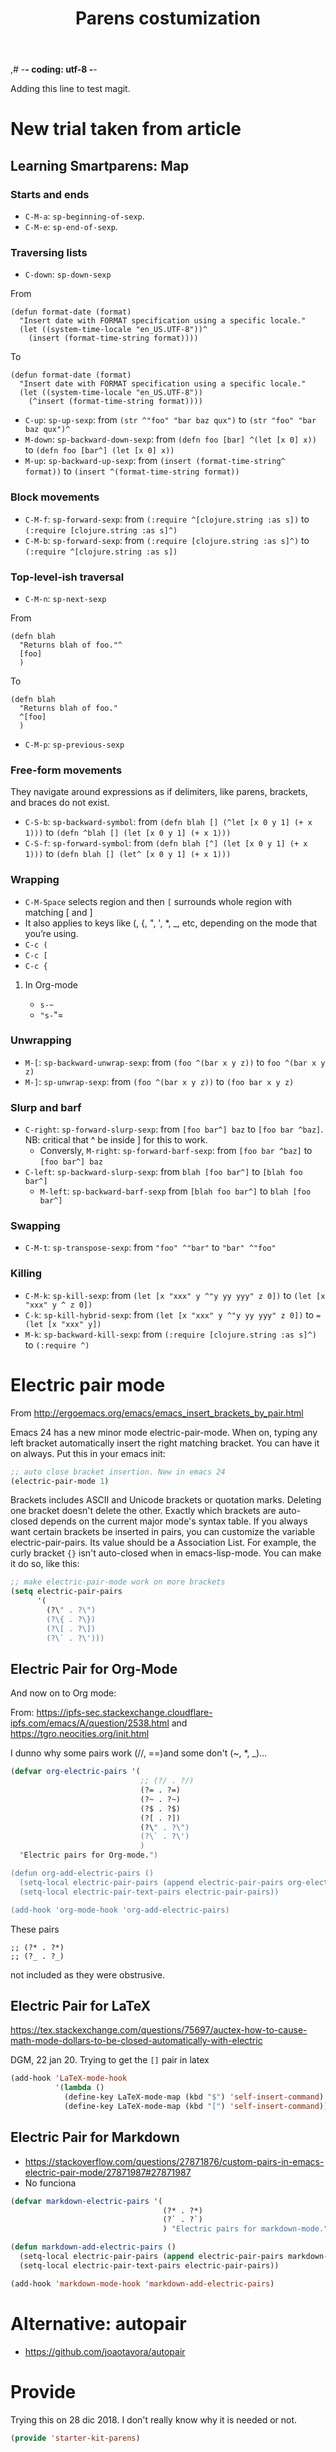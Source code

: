 ,# -*- coding: utf-8 -*-
# -*- find-file-hook: org-babel-execute-buffer -*-

#+TITLE: Parens costumization
#+OPTIONS: toc:nil num:nil ^:nil
#+PROPERTY: header-args :tangle yes

Adding this line to test magit.

* COMMENT Smartparens Mode

I have commented this out as I am going to test the config in [[/media/dgm/blue/documents/programming/emacs/smartparens/Emacs and Pairs2.pdf]]

Smart autopairing of quotes and parentheses. The original config was this, but it was too intrusive with org-mode.

#+begin_src emacs-lisp :tangle no
(use-package smartparens
  :ensure t
  :diminish smartparens-mode
  :config
  (progn
    (require 'smartparens-config)
    ;; (smartparens-global-mode 1) ;; disabled by dgm on 29 dic 2019 to try and get bindings in Org mode
    (show-smartparens-global-mode +1)
    (sp-use-paredit-bindings)
    (setq sp-base-key-bindings 'paredit)
    (setq sp-autoskip-closing-pair 'always)
    (setq sp-hybrid-kill-entire-symbol nil)))
#+end_src

This is Sacha Chua's config (without her keybindings) customized with https://zzamboni.org/post/my-emacs-configuration-with-commentary/


** COMMENT Hook to avoid clash with =smartparens= keybindings

- Solution inspired here 
https://www.reddit.com/r/emacs/comments/3dn226/help_with_smartparens_and_overriding_bindings/
- Otherwise, =M-up= and =M-down= were owned by =smartparens= and could not move around in org tables.

#+BEGIN_SRC emacs-lisp :tangle no
(add-hook 'org-mode-hook (lambda () 
                           (setq sp-override-key-bindings '(("M-<up>"   . nil)
                                                            ("M-D"      . nil)
                                                            ("M-<down>" . nil)))))
#+END_SRC

Note of Dic 30, 2018: This worked but the new solution in the prior chunk works too and seems more parsimonious.


** Add / remove parenthesis / bracket / single or double quotation marks around a marked region

From:  https://stackoverflow.com/questions/25097278/how-to-add-remove-parenthesis-around-a-marked-region-in-emacs
Read also:  https://www.emacswiki.org/emacs/InsertPair

Notice that now that I use =smartparens=,  for enclosing marked region in =()=, I do =M-(= (for =sp-wrap-round=) and =M-x unwrap-sexp= to unwrap (marked region not including the parenthesis).

Disabled by DGM on 7 august 2019 

#+BEGIN_SRC emacs-lisp :tangle no
(defun insert-quotations (&optional arg)
  "Enclose following ARG sexps in quotation marks.
Leave point after open-paren."
  (interactive "*P")
  (insert-pair arg ?\' ?\'))

(defun insert-quotes (&optional arg)
  "Enclose following ARG sexps in quotes.
Leave point after open-quote."
  (interactive "*P")
  (insert-pair arg ?\" ?\"))

(defun insert-backquote (&optional arg)
  "Enclose following ARG sexps in quotations with backquote.
Leave point after open-quotation."
  (interactive "*P")
  (insert-pair arg ?\` ?\'))

(global-set-key "\M-'" 'insert-quotations)
(global-set-key "\M-\"" 'insert-quotes)
(global-set-key (kbd "C-'") 'insert-backquote)
#+END_SRC

#+RESULTS:
: insert-backquote

* COMMENT Enclose next =sexp= in parentheses

From: https://zzamboni.org/post/my-emacs-configuration-with-commentary/
Disabled by DGM as it probably interferes with smartparens

#+BEGIN_SRC emacs-lisp :tangle no
(defun zz/sp-enclose-next-sexp (num) (interactive "p") (insert-parentheses (or num 1)))
(global-set-key (kbd "M-[") 'zz/sp-enclose-next-sexp)
#+END_SRC

#+RESULTS:
: zz/sp-enclose-next-sexp

** COMMENT Mark text between parentheses (a =sexp=) for selection
 Mark text between parentheses. From [[http://stackoverflow.com/questions/5194417/how-to-mark-the-text-between-the-parentheses-in-emacs][this Stackoverflow answer]]. But I think it might conflict with smartparens, so I disable it. 

#+source: backward-up-sexp
#+begin_src emacs-lisp :tangle no
(defun backward-up-sexp (arg)
  (interactive "p")
  (let ((ppss (syntax-ppss)))
    (cond ((elt ppss 3)
           (goto-char (elt ppss 8))
           (backward-up-sexp (1- arg)))
          ((backward-up-list arg)))))

(global-set-key [remap backward-up-list] 'backward-up-sexp)  
#+end_src

* New trial taken from article
** COMMENT Loading smartparens

Issue: 
With =(smartparens-global-mode 1)= everything works wonderfully except for Stata's do files where I get an error I don't get without this =global-mode=. However, if I get rid of of the =global-mode=, then, for some reason I don't get the double =equaly sign= in org-mode and, I imagine, other goodies. So it is not worthwhile... I keep the =global-mode= until I read the =smartparens= instructions for good.

That is: if I interactively activate =smartparens=, then when I type ~=~ or =~= in org-mode, they don't pair. But when I am coding, I can activate =smartparens= interactively and use them! 

Disabled by DGM on 7 august 2019:

#+BEGIN_SRC emacs-lisp :tangle no
    (use-package smartparens
      ;;:ensure t
      ;; :diminish smartparens-mode
      :config
        (require 'smartparens-config)
        ;; http://ivanmalison.github.io/dotfiles/  
        ;; I reintroduce these two lines so that I can have =sp-local-pair='s defined for org-mode below working
        ;; Plus =M-up= and =M-down= continue working as they should
        ;;;;;;;;;;;;;;; disabled by dgm on 2 may 2019. This move is what makes stata.do's work without error. However, now I don't have smartparens in org-mode.
        ;;;;;;;;;;;;;;; disabled again by dgm on 7 sept 2019 to try and get kill-region mapped to C-w again.
        (smartparens-global-mode 1)
        ;;;;;;;;;;;;;;; tuhdo setup
        (setq sp-base-key-bindings 'paredit)
        (setq sp-autoskip-closing-pair 'always)
        (setq sp-hybrid-kill-entire-symbol nil)
        (sp-use-paredit-bindings)
        ;; back to sacha... Commented out in favor of the hook: option
        ;; (add-hook 'emacs-lisp-mode-hook 'smartparens-mode)
        ;; (add-hook 'emacs-lisp-mode-hook 'show-smartparens-mode)
        ;; dgm
        ;; (add-hook 'ess-R-post-run-hook 'smartparens-mode)
        ;; (add-hook 'ess-stata-post-run-hook 'smartparens-mode)
        ;; (add-hook 'ess-stata-mode-hook 'smartparens-mode)

  ;;;;;;;;;;;;;;;;;;
        ;; pair management
        (sp-local-pair 'minibuffer-inactive-mode "'" nil :actions nil)
        (sp-local-pair 'web-mode "<" nil :when '(my/sp-web-mode-is-code-context))

    ;;; markdown-mode
        (sp-with-modes '(markdown-mode gfm-mode rst-mode)
          (sp-local-pair "*" "*" :bind "C-*")
          (sp-local-tag "2" "**" "**")
          (sp-local-tag "s" "```scheme" "```")
          (sp-local-tag "<"  "<_>" "</_>" :transform 'sp-match-sgml-tags))

    ;;; trying this again. It works for org-mode but it doesn't for tex modes... uhmm Now it is not working with org-mode either. ahhhgggg!!
        (sp-with-modes '(tex-mode plain-tex-mode latex-mode org-mode)
          (sp-local-pair "`" "'")
          (sp-local-pair "``" "''")
      ;;  (sp-local-pair """ """) ;; with this I get error on startup
      ;;  (sp-local-pair "'" "'")
          (sp-local-pair "$" "$")              ;; these last two seem to not be working
          (sp-local-pair "\left(" "\right)")) 

    ;;; tex-mode latex-mode
        (sp-with-modes '(tex-mode plain-tex-mode latex-mode)
          (sp-local-tag "i" "1d5f8e69396c521f645375107197ea4dfbc7b792quot;<" "1d5f8e69396c521f645375107197ea4dfbc7b792quot;>"))

    ;;; html-mode
        (sp-with-modes '(html-mode sgml-mode web-mode)
          (sp-local-pair "<" ">"))

    ;; org-mode. This is not working though..
    ;;    (sp-local-pair 'org-mode "~" "~")
    ;; (sp-local-pair 'org-mode-hook "=" "=") ; select region, hit = then region -> =region= in org-mode
    ;;    (sp-local-pair 'org-mode "*" "*") ; select region, hit * then region -> *region* in org-mode
    ;;    (sp-local-pair 'org-mode "/" "/") ; select region, hit / then region -> /region/ in org-mode
    ;;    (sp-local-pair 'org-mode "_" "_") ; select region, hit _ then region -> _region_ in org-mode
    ;;    (sp-local-pair 'org-mode "+" "+") ; select region, hit + then region -> +region+ in org-mode
    ;;    (sp-local-pair 'org-mode "$" "$") ; 
    ;;    ;; (sp-local-pair 'org-mode "`" "'") ; not working, as it waits for second `
    ;;   (sp-local-pair 'org-mode "``" "''") 
    
    ;;; lisp modes
    ;;    (sp-with-modes sp--lisp-modes
    ;;      (sp-local-pair "(" nil :bind "C-(")  ;; remember that C-[ does the same.]
    ;;      (sp-local-pair "<" ">")) 

    ;; elisp mode
       (sp-local-pair 'elisp-mode "<" ">") 

    ;; ess-stata-mode. This seems to not work
    ;;;;;;;;;;;;;;;;;;;;;;;;;;;;;;;; (sp-local-pair 'ess-stata-mode-hook "`" "'")

    ;; este parece el bueno para hacerlo funcionar en stata! 
    ;;;;;;;;;;;;;;;;;;;;;;;;;;;;;;;; (sp-local-pair 'ess-stata-mode "`" "'")
    ;; (sp-local-pair 'ess-mode "`" "'")
    ;; (sp-local-pair 'ess-stata-mode-hook "'" "'") ;; if I include this, the above two lines don't work, why??s

    ;;;;;;;;;;;;;;;;;;;;;;;;;;;;;;;;;; (sp-with-modes '(ess-stata-mode ess-stata-mode-hook)
    ;;;;;;;;;;;;;;;;;;;;;;;;;;;;;;;;;;    (sp-local-pair "`" "'"))

    ;;; http://ivanmalison.github.io/dotfiles/
      (unbind-key "M-D" smartparens-mode-map)              ;; conflicts with duplicate line.
      (unbind-key "M-<up>" smartparens-mode-map)           ;; conflicts with org-mode commands for moving around rows 
      (unbind-key "M-<backspace>" smartparens-mode-map)    ;; conflicts with basic command for killing last word.
      (unbind-key "M-<down>" smartparens-mode-map))

    ;; if ess-mode included here, then I get error in Stata
    ;; also, originally, I had org-mode included but that meant that I could not delete one parenthesis.
  ;;  :hook 
  ;;      ((emacs-lisp-mode
  ;;        lisp-mode
  ;;        racket-mode
  ;;        racket-repl-mode) . smartparens-strict-mode))       ;; and headings.
#+END_SRC


#+RESULTS:
: #s(hash-table size 65 test eql rehash-size 1.5 rehash-threshold 0.8125 data (:use-package (23766 29242 626765 328000) :init (23766 29242 626756 564000) :config (23766 29242 626625 205000) :config-secs (0 0 14730 852000) :init-secs (0 0 14997 576000) :use-package-secs (0 0 15055 623000)))

The =sp-= bits come from http://tuhdo.github.io/emacs-tutor3.html

Disabled as I got =(void-function sp-local-pair)=.

#+BEGIN_SRC emacs-lisp :tangle no
(sp-local-pair 'emacs-lisp-mode "'" nil :actions nil) 
(sp-local-pair 'emacs-lisp-mode "`" nil :actions nil) 

(sp-local-pair 'racket-mode "'" nil :actions nil) 
(sp-local-pair 'racket-mode "`" nil :actions nil)

(sp-local-pair 'fundamental-mode "'" nil :actions nil) 
(sp-local-pair 'fundamental-mode "`" nil :actions nil)

(sp-local-pair 'org-mode "'" nil :actions nil) 
(sp-local-pair 'org-mode "`" nil :actions nil)

;;(sp-local-pair 'latex-mode "=" nil :actions nil) 

;;   (smartparens-global-mode 1)
;;  (require 'smartparens-config) ;; To use the default configuration that smartparens provides for Lisp modes generally and for racket-mode specifically
#+end_src

** COMMENT Smartparens config
Trying the setup here:
[[/media/dgm/blue/documents/programming/emacs/smartparens/Emacs and Pairs2.pdf]]

Take note, though, that the name is a misnomer, as it not only handles parentheses. It handles just about anything that pairs

Changed =show-smartparens-global-mode t= to =nil= on 7 sept 2019 to try and make =kill-region= work. I have commented the rest as well.

Daniel Guinea Martín disables this on Fri Oct 18 13:22:56 2019, as I have previously disabled smartparens.

#+BEGIN_SRC emacs-lisp :tangle no
(use-package smartparens-config
  :ensure smartparens)
  ;; :config (progn (show-smartparens-global-mode nil)))

;; (add-hook 'prog-mode-hook 'turn-on-smartparens-strict-mode)
;; (add-hook 'markdown-mode-hook 'turn-on-smartparens-strict-mode)
#+END_SRC

** COMMENT Bindings

Daniel Guinea Martín disables this on Fri Oct 18 13:25:06 2019, as I have previously disabled smartparens.

#+BEGIN_SRC emacs-lisp :tangle no
(defmacro def-pairs (pairs)
  "Define functions for pairing. PAIRS is an alist of (NAME . STRING)
conses, where NAME is the function name that will be created and
STRING is a single-character string that marks the opening character.

  (def-pairs ((paren . \"(\")
              (bracket . \"[\"))

defines the functions WRAP-WITH-PAREN and WRAP-WITH-BRACKET,
respectively."
  `(progn
     ,@(loop for (key . val) in pairs
             collect
             `(defun ,(read (concat
                             "wrap-with-"
                             (prin1-to-string key)
                             "s"))
                  (&optional arg)
                (interactive "p")
                (sp-wrap-with-pair ,val)))))

(def-pairs ((paren . "(")
            (bracket . "[")
            (brace . "{")
            (single-quote . "'")
            (double-quote . "\"")
            (back-quote . "`")))

(bind-keys
 :map smartparens-mode-map
 ("C-M-a" . sp-beginning-of-sexp)
 ("C-M-e" . sp-end-of-sexp)

 ("C-<down>" . sp-down-sexp)
 ("C-<up>"   . sp-up-sexp)
 ("M-<down>" . sp-backward-down-sexp)
 ("M-<up>"   . sp-backward-up-sexp)

 ("C-M-f" . sp-forward-sexp)
 ("C-M-b" . sp-backward-sexp)

 ("C-M-n" . sp-next-sexp)
 ("C-M-p" . sp-previous-sexp)

 ("C-S-f" . sp-forward-symbol)
 ("C-S-b" . sp-backward-symbol)

 ("C-<right>" . sp-forward-slurp-sexp)
 ("M-<right>" . sp-forward-barf-sexp)
 ("C-<left>"  . sp-backward-slurp-sexp)
 ("M-<left>"  . sp-backward-barf-sexp)

 ("C-M-t" . sp-transpose-sexp)
 ("C-M-k" . sp-kill-sexp)
 ("C-k"   . sp-kill-hybrid-sexp)
 ("M-k"   . sp-backward-kill-sexp)
 ("C-M-w" . sp-copy-sexp)
 ("C-M-d" . delete-sexp)

 ("M-<backspace>" . backward-kill-word)
 ("C-<backspace>" . sp-backward-kill-word)
 ([remap sp-backward-kill-word] . backward-kill-word)

 ("M-[" . sp-backward-unwrap-sexp)
 ("M-]" . sp-unwrap-sexp)

 ("C-x C-t" . sp-transpose-hybrid-sexp)

 ("C-c ("  . wrap-with-parens)
 ("C-c ["  . wrap-with-brackets)
 ("C-c {"  . wrap-with-braces)
 ;; ("C-c '"  . wrap-with-single-quotes)  ;; messes around with this binding needed by =org-edit-src-exit=
 ("C-c \"" . wrap-with-double-quotes)
 ("C-c _"  . wrap-with-underscores)
 ("C-c `"  . wrap-with-back-quotes))
#+END_SRC

#+RESULTS:
: wrap-with-back-quotes

** Learning Smartparens: Map 
*** Starts and ends
- =C-M-a=: =sp-beginning-of-sexp=.
- =C-M-e=: =sp-end-of-sexp=.

*** Traversing lists

- =C-down=: =sp-down-sexp=

From 
#+BEGIN_EXAMPLE
(defun format-date (format)
  "Insert date with FORMAT specification using a specific locale."
  (let ((system-time-locale "en_US.UTF-8"))^
    (insert (format-time-string format)))) 
#+END_EXAMPLE

To
#+BEGIN_EXAMPLE
(defun format-date (format)
  "Insert date with FORMAT specification using a specific locale."
  (let ((system-time-locale "en_US.UTF-8"))
    (^insert (format-time-string format))))
#+END_EXAMPLE

- =C-up=: =sp-up-sexp=: from =(str ^"foo" "bar baz qux")= to =(str "foo" "bar baz qux")^=
- =M-down=: =sp-backward-down-sexp=: from =(defn foo [bar] ^(let [x 0] x))= to =(defn foo [bar^] (let [x 0] x))=
- =M-up=: =sp-backward-up-sexp=: from =(insert (format-time-string^ format))= to =(insert ^(format-time-string format))=

*** Block movements
- =C-M-f=: =sp-forward-sexp=: from =(:require ^[clojure.string :as s])= to =(:require [clojure.string :as s]^)=
- =C-M-b=: =sp-forward-sexp=: from =(:require [clojure.string :as s]^)= to =(:require ^[clojure.string :as s])=

*** Top-level-ish traversal
- =C-M-n=: =sp-next-sexp=

From
#+BEGIN_EXAMPLE
(defn blah
  "Returns blah of foo."^
  [foo]                 
  )
#+END_EXAMPLE

To
#+BEGIN_EXAMPLE
(defn blah
  "Returns blah of foo."
  ^[foo]                 
  )
#+END_EXAMPLE

- =C-M-p=: =sp-previous-sexp=

*** Free-form movements
They navigate around expressions as if delimiters, like parens, brackets, and braces do not exist.

- =C-S-b=: =sp-backward-symbol=: from =(defn blah [] (^let [x 0 y 1] (+ x 1)))= to =(defn ^blah [] (let [x 0 y 1] (+ x 1)))=
- =C-S-f=: =sp-forward-symbol=: from =(defn blah [^] (let [x 0 y 1] (+ x 1)))= to =(defn blah [] (let^ [x 0 y 1] (+ x 1)))=

*** Wrapping

- =C-M-Space= selects region and then =[= surrounds whole region with matching [ and ]
- It also applies to keys like (, {, ", ', *, _, etc, depending on the mode that you’re using.
- =C-c (=
- =C-c [=
- =C-c {=

**** In Org-mode
- =s-~=  
- ="s-="=

*** Unwrapping
- =M-[=: =sp-backward-unwrap-sexp=: from =(foo ^(bar x y z))= to =foo ^(bar x y z)=
- =M-]=: =sp-unwrap-sexp=: from =(foo ^(bar x y z))= to =(foo bar x y z)=

*** Slurp and barf
- =C-right=: =sp-forward-slurp-sexp=: from =[foo bar^] baz= to =[foo bar ^baz]=. NB: critical that ^ be inside ] for this to work.
  + Conversly, =M-right=: =sp-forward-barf-sexp=: from =[foo bar ^baz]= to =[foo bar^] baz= 
- =C-left=: =sp-backward-slurp-sexp=: from =blah [foo bar^]= to =[blah foo bar^]=
  + =M-left=: =sp-backward-barf-sexp= from =[blah foo bar^]= to =blah [foo bar^]= 

*** Swapping
- =C-M-t=: =sp-transpose-sexp=: from ="foo" ^"bar"= to ="bar" ^"foo"=

*** Killing
- =C-M-k=: =sp-kill-sexp=: from =(let [x "xxx" y ^"y yy yyy" z 0])= to =(let [x "xxx" y ^ z 0])=
- =C-k=: =sp-kill-hybrid-sexp=: from =(let [x "xxx" y ^"y yy yyy" z 0])= to ==(let [x "xxx" y])= 
- =M-k=: =sp-backward-kill-sexp=: from =(:require [clojure.string :as s]^)= to =(:require ^)=


** COMMENT Smartparens for different minor modes

Daniel Guinea Martín disables this on Fri Oct 18 13:25:06 2019, as I have previously disabled smartparens.

#+BEGIN_SRC emacs-lisp :tangle no
 ;; (require 'smartparens-text)
 ;; (require 'smartparens-org)
 (require 'smartparens-ess)
 ;; (require 'smartparens-markdown)
 (require 'smartparens-racket)
 ;; (require 'smartparens-latex)
 #+END_SRC

#+RESULTS:
: smartparens-text

#+BEGIN_SRC emacs-lisp :tangle no :results silent
(sp-with-modes 'org-mode
  (sp-local-pair "~" "~" :bind "s-~")
  (sp-local-pair "=" "=" :bind "s-="))

;;(sp-local-pair 'org-mode-hook "=" "=")
;;(sp-local-pair 'org-mode-hook "\[" "\]")
  ;; org-mode. This is not working though...
  ;;    (sp-local-pair 'org-mode "~" "~")
  ;; (sp-local-pair 'org-mode-hook "=" "=") ; =select= region, hit = then region -> =region= in org-mode
  ;;    (sp-local-pair 'org-mode "*" "*") ; select region, hit * then region -> *region* in org-mode
  ;;    (sp-local-pair 'org-mode "/" "/") ; select region, hit / then region -> /region/ in org-mode
  ;;    (sp-local-pair 'org-mode "_" "_") ; select region, hit _ then region -> _region_ in org-mode
  ;;    (sp-local-pair 'org-mode "+" "+") ; select region, hit + then region -> +region+ in org-mode
  ;;    (sp-local-pair 'org-mode "$" "$") ; 
  ;;    ;; (sp-local-pair 'org-mode "`" "'") ; not working, as it waits for second `
  ;;   (sp-local-pair 'org-mode "``" "''") 
#+END_SRC

* Electric pair mode
From http://ergoemacs.org/emacs/emacs_insert_brackets_by_pair.html

Emacs 24 has a new minor mode electric-pair-mode. When on, typing any left bracket automatically insert the right matching bracket. You can have it on always. Put this in your emacs init:

#+BEGIN_SRC emacs-lisp :tangle yes
;; auto close bracket insertion. New in emacs 24
(electric-pair-mode 1)
#+END_SRC

Brackets includes ASCII and Unicode brackets or quotation marks. Deleting one bracket doesn't delete the other. Exactly which brackets are auto-closed depends on the current major mode's syntax table. If you always want certain brackets be inserted in pairs, you can customize the variable electric-pair-pairs. Its value should be a Association List. For example, the curly bracket ={}= isn't auto-closed when in emacs-lisp-mode. You can make it do so, like this:

#+BEGIN_SRC emacs-lisp :tangle yes
;; make electric-pair-mode work on more brackets
(setq electric-pair-pairs
      '(
        (?\" . ?\")
        (?\{ . ?\})
        (?\[ . ?\])
        (?\` . ?\')))
#+END_SRC

#+RESULTS:
: ((34 . 34) (123 . 125) (91 . 93) (96 . 39))

** Electric Pair for Org-Mode
And now on to Org mode: 

From: https://ipfs-sec.stackexchange.cloudflare-ipfs.com/emacs/A/question/2538.html 
and https://tgro.neocities.org/init.html

I dunno why some pairs work (//, ==)and some don't (~, *, _)...

#+begin_src emacs-lisp :tangle yes :results silent 
(defvar org-electric-pairs '(
                             ;; (?/ . ?/) 
                             (?= . ?=) 
                             (?~ . ?~)
                             (?$ . ?$)
                             (?[ . ?])
                             (?\" . ?\")
                             (?\` . ?\')
                             ) 
  "Electric pairs for Org-mode.")

(defun org-add-electric-pairs ()
  (setq-local electric-pair-pairs (append electric-pair-pairs org-electric-pairs))
  (setq-local electric-pair-text-pairs electric-pair-pairs))

(add-hook 'org-mode-hook 'org-add-electric-pairs)
#+end_src

These pairs 

#+BEGIN_EXAMPLE
                             ;; (?* . ?*) 
                             ;; (?_ . ?_) 
#+END_EXAMPLE

not included as they were obstrusive.

** Electric Pair for LaTeX

https://tex.stackexchange.com/questions/75697/auctex-how-to-cause-math-mode-dollars-to-be-closed-automatically-with-electric

DGM, 22 jan 20. Trying to get the =[]= pair in latex
#+begin_src emacs-lisp :tangle yes
(add-hook 'LaTeX-mode-hook
          '(lambda ()
            (define-key LaTeX-mode-map (kbd "$") 'self-insert-command)
            (define-key LaTeX-mode-map (kbd "[") 'self-insert-command)))
#+end_src

#+RESULTS:
| (lambda nil (define-key LaTeX-mode-map (kbd $) 'self-insert-command) (define-key LaTeX-mode-map (kbd [) 'self-insert-command)) | preview-mode-setup | (lambda nil (define-key LaTeX-mode-map (kbd $) 'self-insert-command)) | TeX-PDF-mode | turn-on-reftex | latex-unicode-simplified |

** Electric Pair for Markdown

- https://stackoverflow.com/questions/27871876/custom-pairs-in-emacs-electric-pair-mode/27871987#27871987
- No funciona

#+begin_src emacs-lisp :tangle yes
  (defvar markdown-electric-pairs '(
                                    (?* . ?*)
                                    (?` . ?`)
                                    ) "Electric pairs for markdown-mode.")

  (defun markdown-add-electric-pairs ()
    (setq-local electric-pair-pairs (append electric-pair-pairs markdown-electric-pairs))
    (setq-local electric-pair-text-pairs electric-pair-pairs))

  (add-hook 'markdown-mode-hook 'markdown-add-electric-pairs)
#+end_src

#+RESULTS:
| markdown-add-electric-pairs | latex-unicode-simplified | turn-off-auto-fill | pandoc-mode |


* Alternative: autopair
- https://github.com/joaotavora/autopair

* Provide

Trying this on 28 dic 2018. I don't really know why it is needed or not.

#+BEGIN_SRC emacs-lisp :tangle yes
(provide 'starter-kit-parens)
#+END_SRC

#+RESULTS:
: dgm

* Final message
#+source: message-line
#+begin_src emacs-lisp :tangle yes
(message "Starter Kit Parens File loaded.")
#+end_src
 









